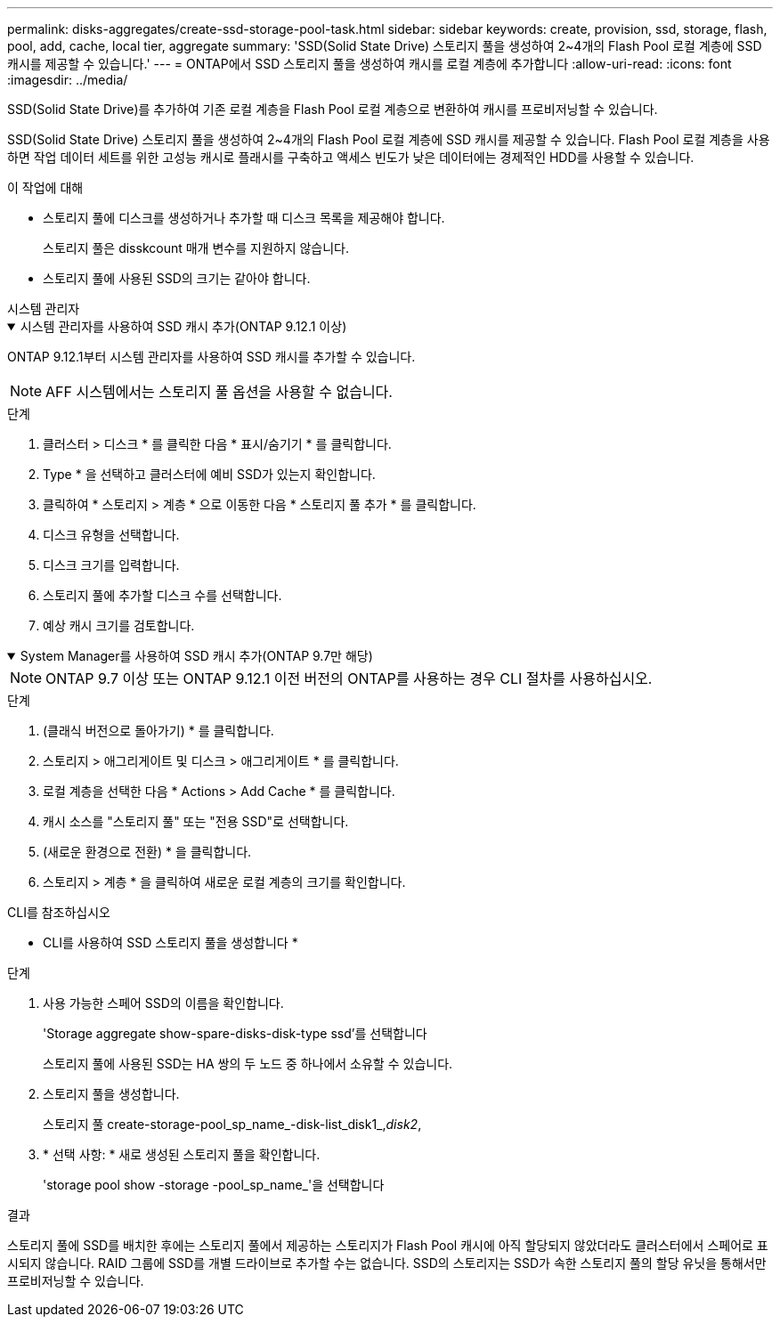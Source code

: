 ---
permalink: disks-aggregates/create-ssd-storage-pool-task.html 
sidebar: sidebar 
keywords: create, provision, ssd, storage, flash, pool, add, cache, local tier, aggregate 
summary: 'SSD(Solid State Drive) 스토리지 풀을 생성하여 2~4개의 Flash Pool 로컬 계층에 SSD 캐시를 제공할 수 있습니다.' 
---
= ONTAP에서 SSD 스토리지 풀을 생성하여 캐시를 로컬 계층에 추가합니다
:allow-uri-read: 
:icons: font
:imagesdir: ../media/


[role="lead"]
SSD(Solid State Drive)를 추가하여 기존 로컬 계층을 Flash Pool 로컬 계층으로 변환하여 캐시를 프로비저닝할 수 있습니다.

SSD(Solid State Drive) 스토리지 풀을 생성하여 2~4개의 Flash Pool 로컬 계층에 SSD 캐시를 제공할 수 있습니다. Flash Pool 로컬 계층을 사용하면 작업 데이터 세트를 위한 고성능 캐시로 플래시를 구축하고 액세스 빈도가 낮은 데이터에는 경제적인 HDD를 사용할 수 있습니다.

.이 작업에 대해
* 스토리지 풀에 디스크를 생성하거나 추가할 때 디스크 목록을 제공해야 합니다.
+
스토리지 풀은 disskcount 매개 변수를 지원하지 않습니다.

* 스토리지 풀에 사용된 SSD의 크기는 같아야 합니다.


[role="tabbed-block"]
====
.시스템 관리자
--
.시스템 관리자를 사용하여 SSD 캐시 추가(ONTAP 9.12.1 이상)
[%collapsible%open]
=====
ONTAP 9.12.1부터 시스템 관리자를 사용하여 SSD 캐시를 추가할 수 있습니다.


NOTE: AFF 시스템에서는 스토리지 풀 옵션을 사용할 수 없습니다.

.단계
. 클러스터 > 디스크 * 를 클릭한 다음 * 표시/숨기기 * 를 클릭합니다.
. Type * 을 선택하고 클러스터에 예비 SSD가 있는지 확인합니다.
. 클릭하여 * 스토리지 > 계층 * 으로 이동한 다음 * 스토리지 풀 추가 * 를 클릭합니다.
. 디스크 유형을 선택합니다.
. 디스크 크기를 입력합니다.
. 스토리지 풀에 추가할 디스크 수를 선택합니다.
. 예상 캐시 크기를 검토합니다.


=====
.System Manager를 사용하여 SSD 캐시 추가(ONTAP 9.7만 해당)
[%collapsible%open]
=====

NOTE: ONTAP 9.7 이상 또는 ONTAP 9.12.1 이전 버전의 ONTAP를 사용하는 경우 CLI 절차를 사용하십시오.

.단계
. (클래식 버전으로 돌아가기) * 를 클릭합니다.
. 스토리지 > 애그리게이트 및 디스크 > 애그리게이트 * 를 클릭합니다.
. 로컬 계층을 선택한 다음 * Actions > Add Cache * 를 클릭합니다.
. 캐시 소스를 "스토리지 풀" 또는 "전용 SSD"로 선택합니다.
. (새로운 환경으로 전환) * 을 클릭합니다.
. 스토리지 > 계층 * 을 클릭하여 새로운 로컬 계층의 크기를 확인합니다.


=====
--
.CLI를 참조하십시오
--
* CLI를 사용하여 SSD 스토리지 풀을 생성합니다 *

.단계
. 사용 가능한 스페어 SSD의 이름을 확인합니다.
+
'Storage aggregate show-spare-disks-disk-type ssd'를 선택합니다

+
스토리지 풀에 사용된 SSD는 HA 쌍의 두 노드 중 하나에서 소유할 수 있습니다.

. 스토리지 풀을 생성합니다.
+
스토리지 풀 create-storage-pool_sp_name_-disk-list_disk1_,_disk2_,

. * 선택 사항: * 새로 생성된 스토리지 풀을 확인합니다.
+
'storage pool show -storage -pool_sp_name_'을 선택합니다



--
====
.결과
스토리지 풀에 SSD를 배치한 후에는 스토리지 풀에서 제공하는 스토리지가 Flash Pool 캐시에 아직 할당되지 않았더라도 클러스터에서 스페어로 표시되지 않습니다. RAID 그룹에 SSD를 개별 드라이브로 추가할 수는 없습니다. SSD의 스토리지는 SSD가 속한 스토리지 풀의 할당 유닛을 통해서만 프로비저닝할 수 있습니다.
